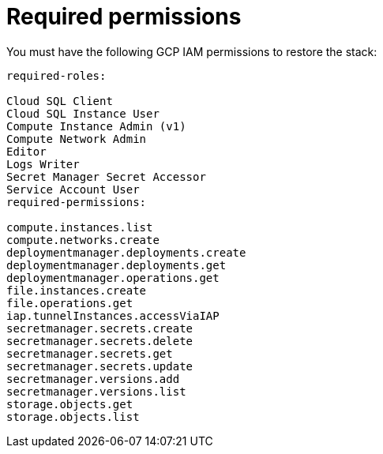 [id=“ref-aws-iam-restore-minimum-permissions”]

= Required permissions

You must have the following GCP IAM permissions to restore the stack:

[literal, options=“nowrap” subs=“+attributes”]
----
required-roles:

Cloud SQL Client
Cloud SQL Instance User
Compute Instance Admin (v1)
Compute Network Admin
Editor
Logs Writer
Secret Manager Secret Accessor
Service Account User
required-permissions:

compute.instances.list
compute.networks.create
deploymentmanager.deployments.create
deploymentmanager.deployments.get
deploymentmanager.operations.get
file.instances.create
file.operations.get
iap.tunnelInstances.accessViaIAP
secretmanager.secrets.create
secretmanager.secrets.delete
secretmanager.secrets.get
secretmanager.secrets.update
secretmanager.versions.add
secretmanager.versions.list
storage.objects.get
storage.objects.list
----